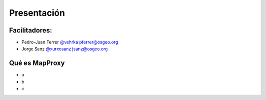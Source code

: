 Presentación
============================

Facilitadores:
-------------------------

* Pedro-Juan Ferrer `@vehrka <http://twitter.com/vehrka>`_ pferrer@osgeo.org
* Jorge Sanz `@xurxosanz <http://twitter.com/xurxosanz>`_ jsanz@osgeo.org


Qué es MapProxy
---------------------------

* a
* b
* c